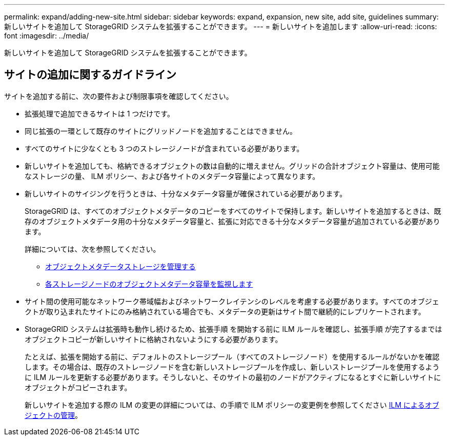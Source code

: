---
permalink: expand/adding-new-site.html 
sidebar: sidebar 
keywords: expand, expansion, new site, add site, guidelines 
summary: 新しいサイトを追加して StorageGRID システムを拡張することができます。 
---
= 新しいサイトを追加します
:allow-uri-read: 
:icons: font
:imagesdir: ../media/


[role="lead"]
新しいサイトを追加して StorageGRID システムを拡張することができます。



== サイトの追加に関するガイドライン

サイトを追加する前に、次の要件および制限事項を確認してください。

* 拡張処理で追加できるサイトは 1 つだけです。
* 同じ拡張の一環として既存のサイトにグリッドノードを追加することはできません。
* すべてのサイトに少なくとも 3 つのストレージノードが含まれている必要があります。
* 新しいサイトを追加しても、格納できるオブジェクトの数は自動的に増えません。グリッドの合計オブジェクト容量は、使用可能なストレージの量、 ILM ポリシー、および各サイトのメタデータ容量によって異なります。
* 新しいサイトのサイジングを行うときは、十分なメタデータ容量が確保されている必要があります。
+
StorageGRID は、すべてのオブジェクトメタデータのコピーをすべてのサイトで保持します。新しいサイトを追加するときは、既存のオブジェクトメタデータ用の十分なメタデータ容量と、拡張に対応できる十分なメタデータ容量が追加されている必要があります。

+
詳細については、次を参照してください。

+
** xref:../admin/managing-object-metadata-storage.adoc[オブジェクトメタデータストレージを管理する]
** xref:../monitor/monitoring-storage-capacity.adoc#monitor-object-metadata-capacity-for-each-storage-node[各ストレージノードのオブジェクトメタデータ容量を監視します]


* サイト間の使用可能なネットワーク帯域幅およびネットワークレイテンシのレベルを考慮する必要があります。すべてのオブジェクトが取り込まれたサイトにのみ格納されている場合でも、メタデータの更新はサイト間で継続的にレプリケートされます。
* StorageGRID システムは拡張時も動作し続けるため、拡張手順 を開始する前に ILM ルールを確認し、拡張手順 が完了するまではオブジェクトコピーが新しいサイトに格納されないようにする必要があります。
+
たとえば、拡張を開始する前に、デフォルトのストレージプール（すべてのストレージノード）を使用するルールがないかを確認します。その場合は、既存のストレージノードを含む新しいストレージプールを作成し、新しいストレージプールを使用するように ILM ルールを更新する必要があります。そうしないと、そのサイトの最初のノードがアクティブになるとすぐに新しいサイトにオブジェクトがコピーされます。

+
新しいサイトを追加する際の ILM の変更の詳細については、の手順で ILM ポリシーの変更例を参照してください xref:../ilm/index.adoc[ILM によるオブジェクトの管理]。


